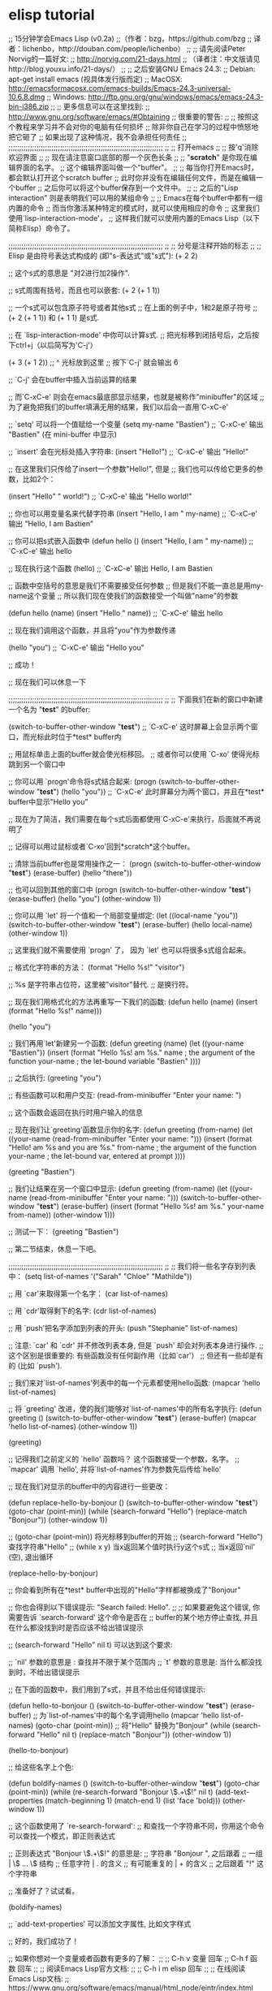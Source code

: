 * elisp tutorial
;; 15分钟学会Emacs Lisp (v0.2a)
;;（作者：bzg，https://github.com/bzg 
;;  译者：lichenbo，http://douban.com/people/lichenbo）
;;
;; 请先阅读Peter Norvig的一篇好文:
;; http://norvig.com/21-days.html
;; （译者注：中文版请见http://blog.youxu.info/21-days/）
;;
;; 之后安装GNU Emacs 24.3:
;; Debian: apt-get install emacs (视具体发行版而定)
;; MacOSX: http://emacsformacosx.com/emacs-builds/Emacs-24.3-universal-10.6.8.dmg
;; Windows: http://ftp.gnu.org/gnu/windows/emacs/emacs-24.3-bin-i386.zip
;;
;; 更多信息可以在这里找到:
;; http://www.gnu.org/software/emacs/#Obtaining
;; 很重要的警告:
;;
;; 按照这个教程来学习并不会对你的电脑有任何损坏
;; 除非你自己在学习的过程中愤怒地把它砸了
;; 如果出现了这种情况，我不会承担任何责任
;;
;;;;;;;;;;;;;;;;;;;;;;;;;;;;;;;;;;;;;;;;;;;;;;;;;;;;;;;;;;;;;;;;;;;;;;;;
;; 
;; 打开emacs
;;
;; 按'q'消除欢迎界面
;;
;; 现在请注意窗口底部的那一个灰色长条
;;
;; "*scratch*" 是你现在编辑界面的名字。
;; 这个编辑界面叫做一个"buffer"。
;;
;; 每当你打开Emacs时，都会默认打开这个scratch buffer
;; 此时你并没有在编辑任何文件，而是在编辑一个buffer
;; 之后你可以将这个buffer保存到一个文件中。
;; 
;; 之后的"Lisp interaction" 则是表明我们可以用的某组命令
;; 
;; Emacs在每个buffer中都有一组内置的命令
;; 而当你激活某种特定的模式时，就可以使用相应的命令
;; 这里我们使用`lisp-interaction-mode'，
;; 这样我们就可以使用内置的Emacs Lisp（以下简称Elisp）命令了。

;;;;;;;;;;;;;;;;;;;;;;;;;;;;;;;;;;;;;;;;;;;;;;;;;;;;;;;;;;;;;;;;;;;;;;;;
;;
;; 分号是注释开始的标志
;;
;; Elisp 是由符号表达式构成的 (即"s-表达式"或"s式"):
(+ 2 2)

;; 这个s式的意思是 "对2进行加2操作".

;; s式周围有括号，而且也可以嵌套:
(+ 2 (+ 1 1))

;; 一个s式可以包含原子符号或者其他s式
;; 在上面的例子中，1和2是原子符号
;; (+ 2 (+ 1 1)) 和 (+ 1 1) 是s式.

;; 在 `lisp-interaction-mode' 中你可以计算s式.
;; 把光标移到闭括号后，之后按下ctrl+j（以后简写为'C-j'）

(+ 3 (+ 1 2))
;;           ^ 光标放到这里
;; 按下`C-j' 就会输出 6

;; `C-j' 会在buffer中插入当前运算的结果

;; 而`C-xC-e' 则会在emacs最底部显示结果，也就是被称作"minibuffer"的区域
;; 为了避免把我们的buffer填满无用的结果，我们以后会一直用`C-xC-e'

;; `setq' 可以将一个值赋给一个变量
(setq my-name "Bastien")
;; `C-xC-e' 输出 "Bastien" (在 mini-buffer 中显示)

;; `insert' 会在光标处插入字符串:
(insert "Hello!")
;; `C-xC-e' 输出 "Hello!"

;; 在这里我们只传给了insert一个参数"Hello!", 但是
;; 我们也可以传给它更多的参数，比如2个：

(insert "Hello" " world!")
;; `C-xC-e' 输出 "Hello world!"

;; 你也可以用变量名来代替字符串
(insert "Hello, I am " my-name)
;; `C-xC-e' 输出 "Hello, I am Bastien"

;; 你可以把s式嵌入函数中
(defun hello () (insert "Hello, I am " my-name))
;; `C-xC-e' 输出 hello

;; 现在执行这个函数
(hello)
;; `C-xC-e' 输出 Hello, I am Bastien

;; 函数中空括号的意思是我们不需要接受任何参数
;; 但是我们不能一直总是用my-name这个变量
;; 所以我们现在使我们的函数接受一个叫做"name"的参数 

(defun hello (name) (insert "Hello " name))
;; `C-xC-e' 输出 hello

;; 现在我们调用这个函数，并且将"you"作为参数传递

(hello "you")
;; `C-xC-e' 输出 "Hello you"

;; 成功！

;; 现在我们可以休息一下

;;;;;;;;;;;;;;;;;;;;;;;;;;;;;;;;;;;;;;;;;;;;;;;;;;;;;;;;;;;;;;;;;;;;;;;;
;;
;; 下面我们在新的窗口中新建一个名为 "*test*" 的buffer:

(switch-to-buffer-other-window "*test*")
;; `C-xC-e' 这时屏幕上会显示两个窗口，而光标此时位于*test* buffer内

;; 用鼠标单击上面的buffer就会使光标移回。
;; 或者你可以使用 `C-xo' 使得光标跳到另一个窗口中

;; 你可以用 `progn'命令将s式结合起来:
(progn
  (switch-to-buffer-other-window "*test*")
  (hello "you"))
;; `C-xC-e' 此时屏幕分为两个窗口，并且在*test* buffer中显示"Hello you"

;; 现在为了简洁，我们需要在每个s式后面都使用`C-xC-e'来执行，后面就不再说明了

;; 记得可以用过鼠标或者`C-xo'回到*scratch*这个buffer。

;; 清除当前buffer也是常用操作之一：
(progn
  (switch-to-buffer-other-window "*test*")
  (erase-buffer)
  (hello "there"))

;; 也可以回到其他的窗口中
(progn
  (switch-to-buffer-other-window "*test*")
  (erase-buffer)
  (hello "you")
  (other-window 1))

;; 你可以用 `let' 将一个值和一个局部变量绑定:
(let ((local-name "you"))
  (switch-to-buffer-other-window "*test*")
  (erase-buffer)
  (hello local-name)
  (other-window 1))

;; 这里我们就不需要使用 `progn' 了， 因为 `let' 也可以将很多s式组合起来。

;; 格式化字符串的方法：
(format "Hello %s!\n" "visitor")

;; %s 是字符串占位符，这里被"visitor"替代.
;; \n 是换行符。

;; 现在我们用格式化的方法再重写一下我们的函数:
(defun hello (name)
  (insert (format "Hello %s!\n" name)))

(hello "you")

;; 我们再用`let'新建另一个函数:
(defun greeting (name)
  (let ((your-name "Bastien"))
    (insert (format "Hello %s!\n\nI am %s."
                    name       ; the argument of the function
                    your-name  ; the let-bound variable "Bastien"
                    ))))

;; 之后执行:
(greeting "you")

;; 有些函数可以和用户交互:
(read-from-minibuffer "Enter your name: ")

;; 这个函数会返回在执行时用户输入的信息

;; 现在我们让`greeting'函数显示你的名字:
(defun greeting (from-name)
  (let ((your-name (read-from-minibuffer "Enter your name: ")))
    (insert (format "Hello!\n\nI am %s and you are %s."
                    from-name ; the argument of the function
                    your-name ; the let-bound var, entered at prompt
                    ))))

(greeting "Bastien")

;; 我们让结果在另一个窗口中显示:
(defun greeting (from-name)
  (let ((your-name (read-from-minibuffer "Enter your name: ")))
    (switch-to-buffer-other-window "*test*")
    (erase-buffer)
    (insert (format "Hello %s!\n\nI am %s." your-name from-name))
    (other-window 1)))

;; 测试一下：
(greeting "Bastien")

;; 第二节结束，休息一下吧。

;;;;;;;;;;;;;;;;;;;;;;;;;;;;;;;;;;;;;;;;;;;;;;;;;;;;;;;;;;;;;;;;;;;;;;;;
;;
;; 我们将一些名字存到列表中：
(setq list-of-names '("Sarah" "Chloe" "Mathilde"))

;; 用 `car'来取得第一个名字：
(car list-of-names)

;; 用 `cdr'取得剩下的名字:
(cdr list-of-names)

;; 用 `push'把名字添加到列表的开头:
(push "Stephanie" list-of-names)

;; 注意: `car' 和 `cdr' 并不修改列表本身, 但是 `push' 却会对列表本身进行操作.
;; 这个区别是很重要的: 有些函数没有任何副作用（比如`car'）
;; 但还有一些却是有的 (比如 `push').

;; 我们来对`list-of-names'列表中的每一个元素都使用hello函数:
(mapcar 'hello list-of-names)

;; 将 `greeting' 改进，使的我们能够对`list-of-names'中的所有名字执行:
(defun greeting ()
    (switch-to-buffer-other-window "*test*")
    (erase-buffer)
    (mapcar 'hello list-of-names)
    (other-window 1))

(greeting)

;; 记得我们之前定义的 `hello' 函数吗？ 这个函数接受一个参数，名字。
;; `mapcar' 调用 `hello', 并将`list-of-names'作为参数先后传给`hello'

;; 现在我们对显示的buffer中的内容进行一些更改：

(defun replace-hello-by-bonjour ()
    (switch-to-buffer-other-window "*test*")
    (goto-char (point-min))
    (while (search-forward "Hello")
      (replace-match "Bonjour"))
    (other-window 1))

;; (goto-char (point-min)) 将光标移到buffer的开始
;; (search-forward "Hello") 查找字符串"Hello"
;; (while x y) 当x返回某个值时执行y这个s式
;; 当x返回`nil' (空), 退出循环

(replace-hello-by-bonjour)

;; 你会看到所有在*test* buffer中出现的"Hello"字样都被换成了"Bonjour"

;; 你也会得到以下错误提示: "Search failed: Hello".
;;
;; 如果要避免这个错误, 你需要告诉 `search-forward' 这个命令是否在
;; buffer的某个地方停止查找, 并且在什么都没找到时是否应该不给出错误提示

;; (search-forward "Hello" nil t) 可以达到这个要求:

;; `nil' 参数的意思是 : 查找并不限于某个范围内
;; `t' 参数的意思是: 当什么都没找到时，不给出错误提示

;; 在下面的函数中，我们用到了s式，并且不给出任何错误提示:

(defun hello-to-bonjour ()
    (switch-to-buffer-other-window "*test*")
    (erase-buffer)
    ;; 为`list-of-names'中的每个名字调用hello
    (mapcar 'hello list-of-names)
    (goto-char (point-min))
    ;; 将"Hello" 替换为"Bonjour"
    (while (search-forward "Hello" nil t)
      (replace-match "Bonjour"))
    (other-window 1))

(hello-to-bonjour)

;; 给这些名字上个色:

(defun boldify-names ()
    (switch-to-buffer-other-window "*test*")
    (goto-char (point-min))
    (while (re-search-forward "Bonjour \\(.+\\)!" nil t)
      (add-text-properties (match-beginning 1)
                           (match-end 1)
                           (list 'face 'bold)))
    (other-window 1))

;; 这个函数使用了 `re-search-forward':
;; 和查找一个字符串不同，你用这个命令可以查找一个模式，即正则表达式

;; 正则表达式 "Bonjour \\(.+\\)!" 的意思是:
;; 字符串 "Bonjour ", 之后跟着
;; 一组           |  \\( ... \\) 结构
;; 任意字符       |  . 的含义
;; 有可能重复的   |  + 的含义
;; 之后跟着 "!" 这个字符串

;; 准备好了？试试看。

(boldify-names)

;; `add-text-properties' 可以添加文字属性, 比如文字样式

;; 好的，我们成功了！

;; 如果你想对一个变量或者函数有更多的了解：
;;
;; C-h v 变量 回车
;; C-h f 函数 回车
;;
;; 阅读Emacs Lisp官方文档:
;;
;; C-h i m elisp 回车
;;
;; 在线阅读Emacs Lisp文档:
;; https://www.gnu.org/software/emacs/manual/html_node/eintr/index.html

;; 感谢以下同学的建议和反馈:
;; - Wes Hardaker
;; - notbob
;; - Kevin Montuori
;; - Arne Babenhauserheide
;; - Alan Schmitt
有建议？或者发现什么错误？在Github上开一个issue，或者你自己也可以写一个pull request！
原著Bastien Guerry，并由0个好心人修改。
Creative Commons License
© 2017 Bastien Guerry
Translated by: Chenbo Li
